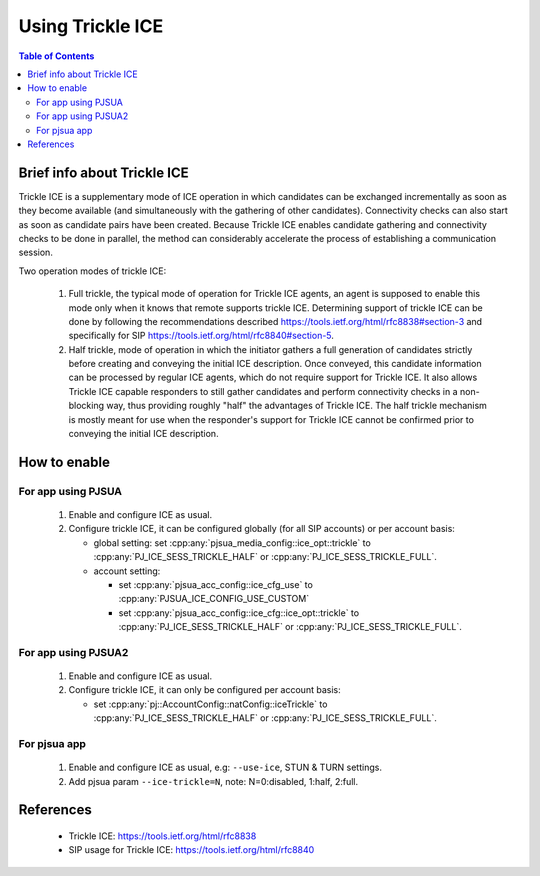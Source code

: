 Using Trickle ICE
====================

.. contents:: Table of Contents
    :depth: 2

Brief info about Trickle ICE
--------------------------------

Trickle ICE is a supplementary mode of ICE operation in which candidates can be exchanged incrementally as soon as they become available (and simultaneously with the gathering of other candidates).  Connectivity checks can also start as soon as candidate pairs have been created.  Because Trickle ICE enables candidate gathering and connectivity checks to be done in parallel, the method can considerably accelerate the process of establishing a communication session.

Two operation modes of trickle ICE:

 #. Full trickle, the typical mode of operation for Trickle ICE agents, an agent is supposed to enable this mode only when it knows that remote supports trickle ICE. Determining support of trickle ICE can be done by following the recommendations described https://tools.ietf.org/html/rfc8838#section-3 and specifically for SIP https://tools.ietf.org/html/rfc8840#section-5.

 #. Half trickle, mode of operation in which the initiator gathers a full generation of candidates strictly before creating and conveying the initial ICE description. Once conveyed, this candidate information can be processed by regular ICE agents, which do not require support for Trickle ICE. It also allows Trickle ICE capable responders to still gather candidates and perform connectivity checks in a non-blocking way, thus providing roughly "half" the advantages of Trickle ICE. The half trickle mechanism is mostly meant for use when the responder's support for Trickle ICE cannot be confirmed prior to conveying the initial ICE description.


How to enable
--------------------------------
For app using PJSUA
~~~~~~~~~~~~~~~~~~~~~~~~
 #. Enable and configure ICE as usual.
 #. Configure trickle ICE, it can be configured globally (for all SIP accounts) or per account basis:

    - global setting: set :cpp:any:`pjsua_media_config::ice_opt::trickle` to :cpp:any:`PJ_ICE_SESS_TRICKLE_HALF` or :cpp:any:`PJ_ICE_SESS_TRICKLE_FULL`.
    - account setting:

      - set :cpp:any:`pjsua_acc_config::ice_cfg_use` to :cpp:any:`PJSUA_ICE_CONFIG_USE_CUSTOM`
      - set :cpp:any:`pjsua_acc_config::ice_cfg::ice_opt::trickle` to :cpp:any:`PJ_ICE_SESS_TRICKLE_HALF` or :cpp:any:`PJ_ICE_SESS_TRICKLE_FULL`.

For app using PJSUA2
~~~~~~~~~~~~~~~~~~~~~~~~
 #. Enable and configure ICE as usual.
 #. Configure trickle ICE, it can only be configured per account basis:

    - set :cpp:any:`pj::AccountConfig::natConfig::iceTrickle` to :cpp:any:`PJ_ICE_SESS_TRICKLE_HALF` or :cpp:any:`PJ_ICE_SESS_TRICKLE_FULL`.

For pjsua app
~~~~~~~~~~~~~~~~~~~~~~~~
 #. Enable and configure ICE as usual, e.g: ``--use-ice``, STUN & TURN settings.
 #. Add pjsua param ``--ice-trickle=N``, note: N=0:disabled, 1:half, 2:full.

References
-----------------
 - Trickle ICE: https://tools.ietf.org/html/rfc8838
 - SIP usage for Trickle ICE: https://tools.ietf.org/html/rfc8840
 